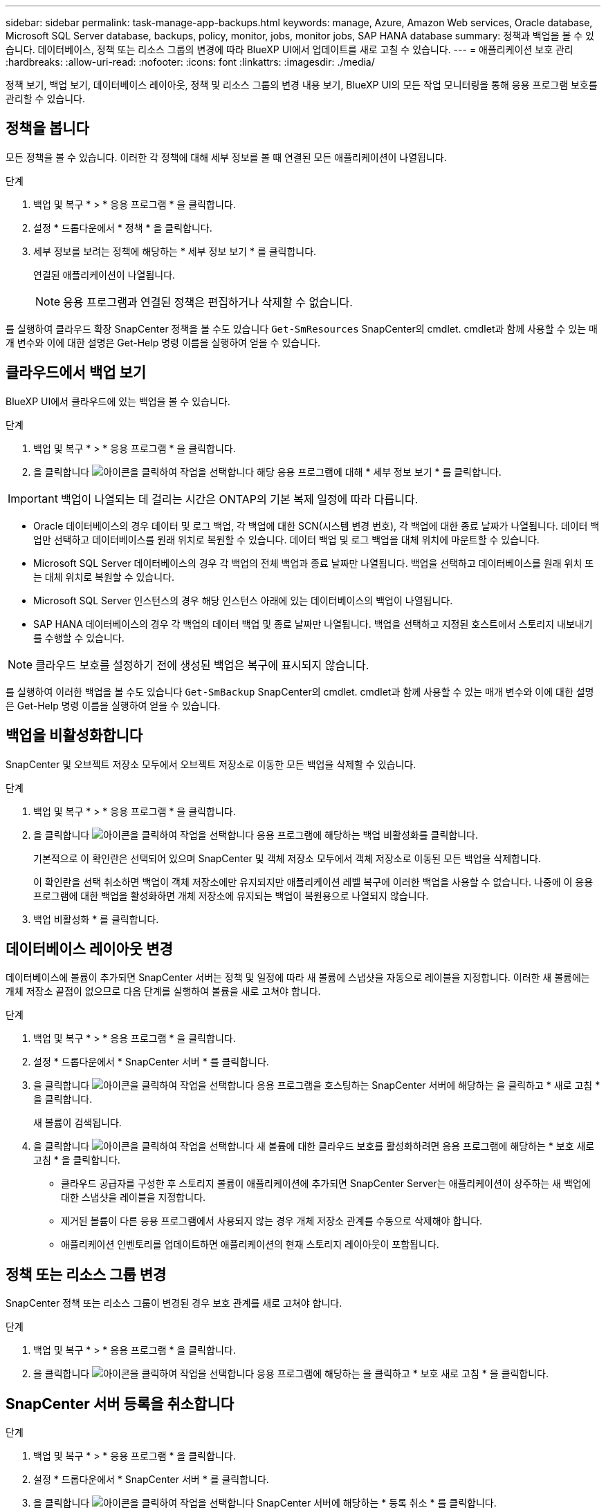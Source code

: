 ---
sidebar: sidebar 
permalink: task-manage-app-backups.html 
keywords: manage, Azure, Amazon Web services, Oracle database, Microsoft SQL Server database, backups, policy, monitor, jobs, monitor jobs, SAP HANA database 
summary: 정책과 백업을 볼 수 있습니다. 데이터베이스, 정책 또는 리소스 그룹의 변경에 따라 BlueXP UI에서 업데이트를 새로 고칠 수 있습니다. 
---
= 애플리케이션 보호 관리
:hardbreaks:
:allow-uri-read: 
:nofooter: 
:icons: font
:linkattrs: 
:imagesdir: ./media/


[role="lead"]
정책 보기, 백업 보기, 데이터베이스 레이아웃, 정책 및 리소스 그룹의 변경 내용 보기, BlueXP UI의 모든 작업 모니터링을 통해 응용 프로그램 보호를 관리할 수 있습니다.



== 정책을 봅니다

모든 정책을 볼 수 있습니다. 이러한 각 정책에 대해 세부 정보를 볼 때 연결된 모든 애플리케이션이 나열됩니다.

.단계
. 백업 및 복구 * > * 응용 프로그램 * 을 클릭합니다.
. 설정 * 드롭다운에서 * 정책 * 을 클릭합니다.
. 세부 정보를 보려는 정책에 해당하는 * 세부 정보 보기 * 를 클릭합니다.
+
연결된 애플리케이션이 나열됩니다.

+

NOTE: 응용 프로그램과 연결된 정책은 편집하거나 삭제할 수 없습니다.



를 실행하여 클라우드 확장 SnapCenter 정책을 볼 수도 있습니다 `Get-SmResources` SnapCenter의 cmdlet.
cmdlet과 함께 사용할 수 있는 매개 변수와 이에 대한 설명은 Get-Help 명령 이름을 실행하여 얻을 수 있습니다.



== 클라우드에서 백업 보기

BlueXP UI에서 클라우드에 있는 백업을 볼 수 있습니다.

.단계
. 백업 및 복구 * > * 응용 프로그램 * 을 클릭합니다.
. 을 클릭합니다 image:icon-action.png["아이콘을 클릭하여 작업을 선택합니다"] 해당 응용 프로그램에 대해 * 세부 정보 보기 * 를 클릭합니다.



IMPORTANT: 백업이 나열되는 데 걸리는 시간은 ONTAP의 기본 복제 일정에 따라 다릅니다.

* Oracle 데이터베이스의 경우 데이터 및 로그 백업, 각 백업에 대한 SCN(시스템 변경 번호), 각 백업에 대한 종료 날짜가 나열됩니다. 데이터 백업만 선택하고 데이터베이스를 원래 위치로 복원할 수 있습니다. 데이터 백업 및 로그 백업을 대체 위치에 마운트할 수 있습니다.
* Microsoft SQL Server 데이터베이스의 경우 각 백업의 전체 백업과 종료 날짜만 나열됩니다. 백업을 선택하고 데이터베이스를 원래 위치 또는 대체 위치로 복원할 수 있습니다.
* Microsoft SQL Server 인스턴스의 경우 해당 인스턴스 아래에 있는 데이터베이스의 백업이 나열됩니다.
* SAP HANA 데이터베이스의 경우 각 백업의 데이터 백업 및 종료 날짜만 나열됩니다. 백업을 선택하고 지정된 호스트에서 스토리지 내보내기를 수행할 수 있습니다.



NOTE: 클라우드 보호를 설정하기 전에 생성된 백업은 복구에 표시되지 않습니다.

를 실행하여 이러한 백업을 볼 수도 있습니다 `Get-SmBackup` SnapCenter의 cmdlet.
cmdlet과 함께 사용할 수 있는 매개 변수와 이에 대한 설명은 Get-Help 명령 이름을 실행하여 얻을 수 있습니다.



== 백업을 비활성화합니다

SnapCenter 및 오브젝트 저장소 모두에서 오브젝트 저장소로 이동한 모든 백업을 삭제할 수 있습니다.

.단계
. 백업 및 복구 * > * 응용 프로그램 * 을 클릭합니다.
. 을 클릭합니다 image:icon-action.png["아이콘을 클릭하여 작업을 선택합니다"] 응용 프로그램에 해당하는 백업 비활성화를 클릭합니다.
+
기본적으로 이 확인란은 선택되어 있으며 SnapCenter 및 객체 저장소 모두에서 객체 저장소로 이동된 모든 백업을 삭제합니다.

+
이 확인란을 선택 취소하면 백업이 객체 저장소에만 유지되지만 애플리케이션 레벨 복구에 이러한 백업을 사용할 수 없습니다. 나중에 이 응용 프로그램에 대한 백업을 활성화하면 개체 저장소에 유지되는 백업이 복원용으로 나열되지 않습니다.

. 백업 비활성화 * 를 클릭합니다.




== 데이터베이스 레이아웃 변경

데이터베이스에 볼륨이 추가되면 SnapCenter 서버는 정책 및 일정에 따라 새 볼륨에 스냅샷을 자동으로 레이블을 지정합니다. 이러한 새 볼륨에는 개체 저장소 끝점이 없으므로 다음 단계를 실행하여 볼륨을 새로 고쳐야 합니다.

.단계
. 백업 및 복구 * > * 응용 프로그램 * 을 클릭합니다.
. 설정 * 드롭다운에서 * SnapCenter 서버 * 를 클릭합니다.
. 을 클릭합니다 image:icon-action.png["아이콘을 클릭하여 작업을 선택합니다"] 응용 프로그램을 호스팅하는 SnapCenter 서버에 해당하는 을 클릭하고 * 새로 고침 * 을 클릭합니다.
+
새 볼륨이 검색됩니다.

. 을 클릭합니다 image:icon-action.png["아이콘을 클릭하여 작업을 선택합니다"] 새 볼륨에 대한 클라우드 보호를 활성화하려면 응용 프로그램에 해당하는 * 보호 새로 고침 * 을 클릭합니다.
+
** 클라우드 공급자를 구성한 후 스토리지 볼륨이 애플리케이션에 추가되면 SnapCenter Server는 애플리케이션이 상주하는 새 백업에 대한 스냅샷을 레이블을 지정합니다.
** 제거된 볼륨이 다른 응용 프로그램에서 사용되지 않는 경우 개체 저장소 관계를 수동으로 삭제해야 합니다.
** 애플리케이션 인벤토리를 업데이트하면 애플리케이션의 현재 스토리지 레이아웃이 포함됩니다.






== 정책 또는 리소스 그룹 변경

SnapCenter 정책 또는 리소스 그룹이 변경된 경우 보호 관계를 새로 고쳐야 합니다.

.단계
. 백업 및 복구 * > * 응용 프로그램 * 을 클릭합니다.
. 을 클릭합니다 image:icon-action.png["아이콘을 클릭하여 작업을 선택합니다"] 응용 프로그램에 해당하는 을 클릭하고 * 보호 새로 고침 * 을 클릭합니다.




== SnapCenter 서버 등록을 취소합니다

.단계
. 백업 및 복구 * > * 응용 프로그램 * 을 클릭합니다.
. 설정 * 드롭다운에서 * SnapCenter 서버 * 를 클릭합니다.
. 을 클릭합니다 image:icon-action.png["아이콘을 클릭하여 작업을 선택합니다"] SnapCenter 서버에 해당하는 * 등록 취소 * 를 클릭합니다.
+
기본적으로 이 확인란은 선택되어 있으며 SnapCenter 및 객체 저장소 모두에서 객체 저장소로 이동된 모든 백업을 삭제합니다.

+
이 확인란을 선택 취소하면 백업이 객체 저장소에만 유지되지만 애플리케이션 레벨 복구에 이러한 백업을 사용할 수 없습니다. 나중에 이 응용 프로그램에 대한 백업을 활성화하면 개체 저장소에 유지되는 백업이 복원용으로 나열되지 않습니다.





== 작업을 모니터링합니다

모든 클라우드 백업 작업에 대한 작업이 생성됩니다. 각 작업의 일부로 수행되는 모든 작업과 모든 하위 작업을 모니터링할 수 있습니다.

.단계
. 백업 및 복구 * > * 작업 모니터링 * 을 클릭합니다.
+
작업을 시작하면 작업이 시작되었다는 창이 나타납니다. 링크를 클릭하여 작업을 모니터링할 수 있습니다.

. 각 하위 작업의 하위 작업 및 상태를 보려면 기본 작업을 클릭합니다.




== CA 인증서를 구성합니다

환경에 추가 보안을 포함하려는 경우 CA 서명 인증서를 구성할 수 있습니다.



=== BlueXP 커넥터에서 SnapCenter CA 서명 인증서를 구성합니다

커넥터가 SnapCenter의 인증서를 확인할 수 있도록 BlueXP 커넥터에서 SnapCenter CA 서명 인증서를 구성해야 합니다.

.시작하기 전에
BlueXP 커넥터에서 _<base_mount_path>_를 가져오려면 다음 명령을 실행해야 합니다.
`sudo docker volume ls | grep snapcenter_volume | awk {'print $2'} | xargs sudo docker volume inspect | grep Mountpoint`

.단계
. 커넥터에 로그인합니다.
`cd <base_mount_path> mkdir -p server/certificate`
. 루트 CA 및 중간 CA 파일을 _<base_mount_path>/server/certificate_directory에 복사합니다.
+
CA 파일은 .pem 형식이어야 합니다.

. CRL 파일이 있는 경우 다음 단계를 수행하십시오.
+
.. `cd <base_mount_path> mkdir -p server/crl`
.. CRL 파일을 _<base_mount_path>/server/CRL_ 디렉터리에 복사합니다.


. cloudmanager_snapcenter에 연결하고 config.yml의 enableCACert를 true로 수정합니다.
`sudo docker exec -t cloudmanager_snapcenter sed -i 's/enableCACert: false/enableCACert: true/g' /opt/netapp/cloudmanager-snapcenter/config/config.yml`
. cloudmanager_snapcenter 컨테이너를 다시 시작합니다.
`sudo docker restart cloudmanager_snapcenter`




=== BlueXP Connector에 CA 서명 인증서를 구성합니다

SnapCenter에서 양방향 SSL이 활성화된 경우 커넥터가 SnapCenter에 연결할 때 커넥터에서 CA 인증서를 클라이언트 인증서로 사용하려면 다음 단계를 수행해야 합니다.

.시작하기 전에
다음 명령을 실행하여 _<base_mount_path>_를 받아야 합니다.
`sudo docker volume ls | grep snapcenter_volume | awk {'print $2'} | xargs sudo docker volume inspect | grep Mountpoint`

.단계
. 커넥터에 로그인합니다.
`cd <base_mount_path> mkdir -p client/certificate`
. CA 서명 인증서와 키 파일을 커넥터의 _<base_mount_path>/client/certificate_에 복사합니다.
+
파일 이름은 certificate.pem 및 key.pem 이어야 합니다. certificate.pem에는 중간 CA 및 루트 CA와 같은 전체 인증서 체인이 있어야 합니다.

. name certificate.p12를 사용하여 인증서의 PKCS12 형식을 생성하고 _<base_mount_path>/client/certificate_에 유지합니다.
+
예: openssl pkcs12-inkey key.pem-in certificate.pem-export-out certificate.p12

. cloudmanager_snapcenter에 연결하고 config.yml의 sendCACert를 true로 수정합니다.
`sudo docker exec -t cloudmanager_snapcenter sed -i 's/sendCACert: false/sendCACert: true/g' /opt/netapp/cloudmanager-snapcenter/config/config.yml`
. cloudmanager_snapcenter 컨테이너를 다시 시작합니다.
`sudo docker restart cloudmanager_snapcenter`
. SnapCenter에서 다음 단계를 수행하여 커넥터에서 보낸 인증서의 유효성을 검사합니다.
+
.. SnapCenter 서버 호스트에 로그인합니다.
.. 시작 * > * 검색 시작 * 을 클릭합니다.
.. MMC를 입력하고 * Enter * 를 누릅니다.
.. 예 * 를 클릭합니다.
.. 파일 메뉴에서 * 스냅인 추가/제거 * 를 클릭합니다.
.. 인증서 * > * 추가 * > * 컴퓨터 계정 * > * 다음 * 을 클릭합니다.
.. 로컬 컴퓨터 * > * 마침 * 을 클릭합니다.
.. 더 이상 콘솔에 추가할 스냅인이 없으면 * 확인 * 을 클릭합니다.
.. 콘솔 트리에서 * 인증서 * 를 두 번 클릭합니다.
.. 신뢰할 수 있는 루트 인증 기관 저장소 * 를 마우스 오른쪽 단추로 클릭합니다.
.. 인증서를 가져오려면 * 가져오기 * 를 클릭하고 * 인증서 가져오기 마법사 * 의 단계를 따릅니다.



